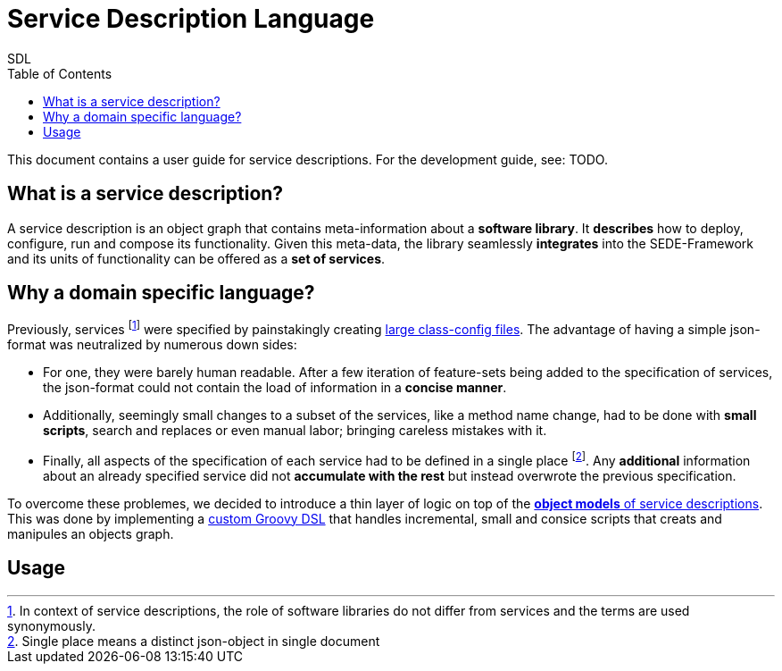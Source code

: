 = Service Description Language
SDL
:toc: left
:pr-root: link:../../../../../
//:pr-root: https://github.com/fmohr/SEDE/tree/dev/service-desc/
:pr-servicedesc: {pr-root}SEDE.core/servicedesc/
:pr-servicedesc-dsl: {pr-root}SEDE.core/servicedesc-dsl/
:todo: pass:q[[small blue]#TODO#]
:old-classconf-example: https://github.com/fmohr/SEDE.services/blob/master/weka.ml/src/main/resources/config/weka-ml-classifiers-classconf.json
:j-src: src/main/java/de/upb/sede/

//{pr-servicedesc}{j-src}/ServiceDescSchemaGenerator.java[SchemaGen]

This document contains a user guide for service descriptions. For the development guide, see: {todo}.

== What is a service description?

A service description is an object graph that contains meta-information about a *software library*.
It *describes* how to deploy, configure, run and compose its functionality.
Given this meta-data, the library seamlessly *integrates* into the SEDE-Framework and its units of functionality can be offered as a *set of services*.

== Why a domain specific language?

Previously, services
footnote:[In context of service descriptions, the role of software libraries do not differ from services and the terms are used synonymously.]
were specified by painstakingly creating  {old-classconf-example}[large class-config files].
The advantage of having a simple json-format was neutralized by numerous down sides:

* For one, they were barely human readable. After a few iteration of feature-sets being added to the specification of services, the json-format could not contain the load of information in a *concise manner*.

* Additionally, seemingly small changes to a subset of the services, like a method name change, had to be done with *small scripts*, search and replaces or even manual labor; bringing careless mistakes with it.

* Finally, all aspects of the specification of each service had to be defined in a single place footnote:[Single place means a distinct json-object in single document]. Any *additional* information about an already specified service did not *accumulate with the rest* but instead overwrote the previous specification.

To overcome these problemes, we decided to introduce a thin layer of logic on top of the {pr-servicedesc}[*object models* of service descriptions].
This was done by implementing a {pr-servicedesc-dsl}[custom Groovy DSL] that handles incremental, small and consice scripts that creats and manipules an objects graph.

== Usage



